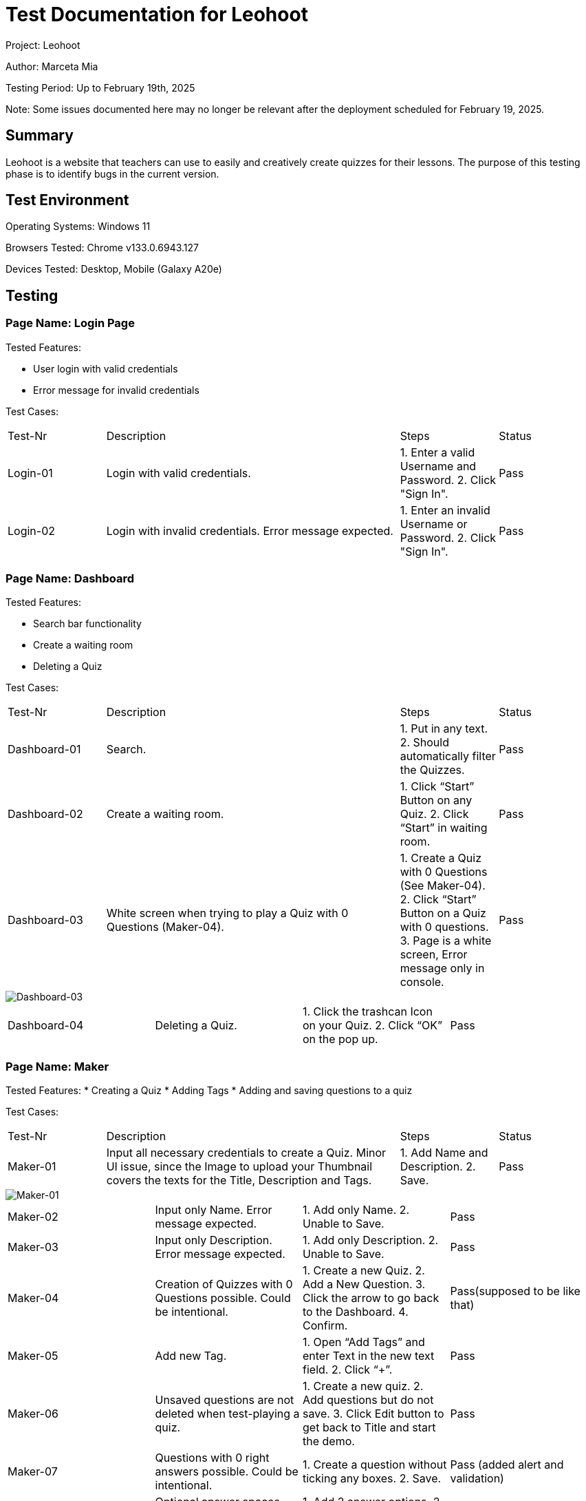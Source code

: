 :source-highlighter: highlight.js
:highlightjsdir: hljs
:highlightjs-theme: default
:highlightjs-languages: basic
:source-highlighter: coderay

= Test Documentation for Leohoot

Project: Leohoot

Author: Marceta Mia

Testing Period: Up to February 19th, 2025

Note: Some issues documented here may no longer be relevant after the deployment scheduled for February 19, 2025.

== Summary
Leohoot is a website that teachers can use to easily and creatively create quizzes for their lessons. The purpose of this testing phase is to identify bugs in the current version.

== Test Environment
Operating Systems: Windows 11

Browsers Tested: Chrome v133.0.6943.127

Devices Tested: Desktop, Mobile (Galaxy A20e)

== Testing
=== Page Name: Login Page
Tested Features:

* User login with valid credentials
* Error message for invalid credentials

Test Cases:

[cols="1,3,1,1"]
|===
| Test-Nr | Description | Steps | Status
| Login-01 | Login with valid credentials. | 1. Enter a valid Username and Password. 2. Click "Sign In". | [.lime]#Pass#
| Login-02 | Login with invalid credentials. Error message expected. | 1. Enter an invalid Username or Password. 2. Click "Sign In". | [.lime]#Pass#
|===

=== Page Name: Dashboard
Tested Features:

* Search bar functionality
* Create a waiting room
* Deleting a Quiz

Test Cases:

[cols="1,3,1,1"]
|===
| Test-Nr | Description | Steps | Status
| Dashboard-01 | Search. | 1. Put in any text. 2. Should automatically filter the Quizzes. | [.lime]#Pass#
| Dashboard-02 | Create a waiting room. | 1. Click “Start” Button on any Quiz. 2. Click “Start” in waiting room. | [.lime]#Pass#
| Dashboard-03 | White screen when trying to play a Quiz with 0 Questions (Maker-04). | 1. Create a Quiz with 0 Questions (See Maker-04). 2. Click “Start” Button on a Quiz with 0 questions. 3. Page is a white screen, Error message only in console. | [.yellow]#Pass#
|===
image::image-2025-01-20-00-36-00-197.png[Dashboard-03]
|===
| Dashboard-04 | Deleting a Quiz. | 1. Click the trashcan Icon on your Quiz. 2. Click “OK” on the pop up. | [.lime]#Pass#
|===

=== Page Name: Maker
Tested Features:
* Creating a Quiz
* Adding Tags
* Adding and saving questions to a quiz

Test Cases:

[cols="1,3,1,1"]
|===
| Test-Nr | Description | Steps | Status
| Maker-01 | Input all necessary credentials to create a Quiz. Minor UI issue, since the Image to upload your Thumbnail covers the texts for the Title, Description and Tags. | 1. Add Name and Description. 2. Save. | [.yellow]#Pass#
|===
image::Screenshot-2025-02-19-170048.png[Maker-01]
|===
| Maker-02 | Input only Name. Error message expected. | 1. Add only Name. 2. Unable to Save. | [.lime]#Pass#
| Maker-03 | Input only Description. Error message expected. | 1. Add only Description. 2. Unable to Save. | [.lime]#Pass#
| Maker-04 | Creation of Quizzes with 0 Questions possible. Could be intentional. | 1. Create a new Quiz. 2. Add a New Question. 3. Click the arrow to go back to the Dashboard. 4. Confirm. | [.yellow]#Pass(supposed to be like that)#
| Maker-05 | Add new Tag. | 1. Open “Add Tags” and enter Text in the new text field. 2. Click “+”. | [.lime]#Pass#
| Maker-06 | Unsaved questions are not deleted when test-playing a quiz. | 1. Create a new quiz. 2. Add questions but do not save. 3. Click Edit button to get back to Title and start the demo. | [.lime]#Pass#
| Maker-07 | Questions with 0 right answers possible. Could be intentional. | 1. Create a question without ticking any boxes. 2. Save. | [.yellow]#Pass (added alert and validation)#
| Maker-08 | Optional answer spaces would disappear after saving and couldn't be added back to the Question. Issue has been fixed. | 1. Add 2 answer options. 2. Leave the other 2 optional spaces empty. 3. Save the question. 4. Return to question and observe the options. | [.lime]#Pass#
| Maker-09 | Used to not save when uploading an image to a question after saving. Has been fixed. | 1. Create a question. 2. Save. 3. Upload an image. 4. Create a new Question. Image of previous question disappears | [.lime]#Pass#
| Maker-10 | No warning that your current unsaved question will be deleted when pressing "New Question". | 1. Create a question. 2. Dont Save. 3. Click "New Question". 4. A new Question is made without any warnings that you lost your current Question. | [.yellow]#Pass (added alert and validation)#
|===

=== Page Name: Student Login
Tested Features:
* Joining a game

Test Cases:

[cols="1,3,1,1"]
|===
| Test-Nr | Description | Steps | Status
| Student-01 | Login with valid room code and nickname. | 1. Click “Join Quiz”. 2. Enter valid Quiz code and nickname. | [.lime]#Pass#
| Student-02 | Login with invalid room code. Error message expected. | 1. Click “Join Quiz”. 2. Enter invalid Quiz code. 3. Pop up message with text “This game does not” appears. | [.lime]#Pass#
| Student-03 | Login with valid room code and invalid nickname. | 1. Enter valid code. 2. Enter nickname with less than 3 characters. 3. Message “Nickname must be at least 3 characters long.” | [.lime]#Pass#
| Student-04 | There was no character limit for the nickname if it was too long. Has been fixed. | 1. Enter valid code. 2. Enter a long nickname. 3. Error message expected. | [.lime]#Pass#
|===

=== Page Name: Demo-Quiz
Tested Features:
* Teacher view of a running Quiz
* Student view and functionality

Test Cases:

[cols="1,3,1,1"]
|===
| Test-Nr | Description | Steps | Status
| DemoT-01 | Playing a quiz without students. | 1. Start a Quiz. 2. Click through the Quiz until Results. | [.lime]#Pass#
| DemoT-02 | Playing a simple quiz with students | 1. Start a Quiz and wait for students to join. 2. Play like normal and wait for results. | [.lime]#Pass#
| DemoS-01 | Both teacher and student using the same device are kicked from the quiz when the student clicks the "Done" button. | 1. Start a quiz in a new tab as a teacher. 2. Join the same quiz in another tab as a student. 3. The student clicks the "Done" button after answering a question. 4. The student receives an error message: "Game was canceled by the teacher". 5. The teacher's tab is redirected back to the quiz Dashboard. | [.yellow]#Minor#
|===

== Results
[cols="2"]
|===
|Total Cases: |23|
Passed Cases: |17|
Minor Issues: |6|
Moderate Issues: |0
|===

